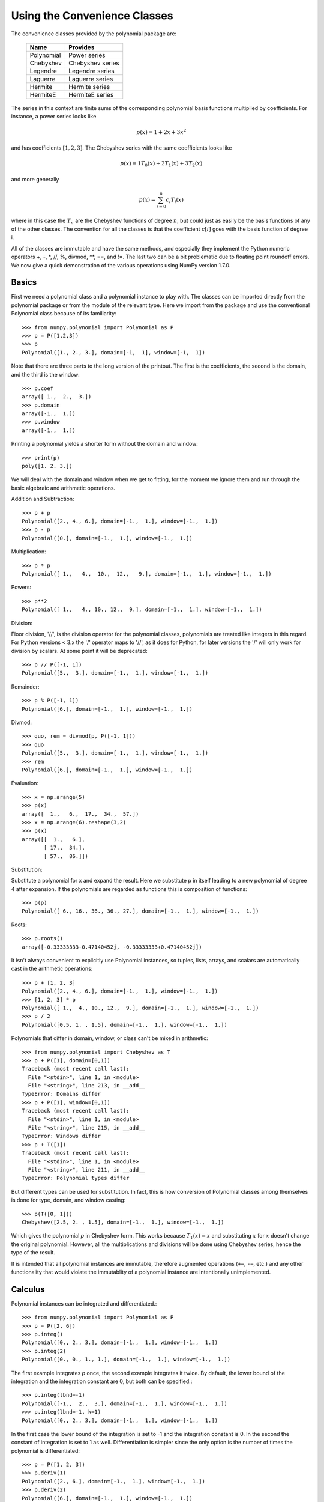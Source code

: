 Using the Convenience Classes
=============================

The convenience classes provided by the polynomial package are:

         ============    ================
         Name            Provides
         ============    ================
         Polynomial      Power series
         Chebyshev       Chebyshev series
         Legendre        Legendre series
         Laguerre        Laguerre series
         Hermite         Hermite series
         HermiteE        HermiteE series
         ============    ================

The series in this context are finite sums of the corresponding polynomial
basis functions multiplied by coefficients. For instance, a power series
looks like

.. math:: p(x) = 1 + 2x + 3x^2

and has coefficients :math:`[1, 2, 3]`. The Chebyshev series with the
same coefficients looks like


.. math:: p(x) = 1 T_0(x) + 2 T_1(x) + 3 T_2(x)

and more generally

.. math:: p(x) = \sum_{i=0}^n c_i T_i(x)

where in this case the :math:`T_n` are the Chebyshev functions of
degree :math:`n`, but could just as easily be the basis functions of
any of the other classes. The convention for all the classes is that
the coefficient :math:`c[i]` goes with the basis function of degree i.

All of the classes are immutable and have the same methods, and
especially they implement the Python numeric operators +, -, \*, //, %,
divmod, \*\*, ==, and !=. The last two can be a bit problematic due to
floating point roundoff errors. We now give a quick demonstration of the
various operations using NumPy version 1.7.0.

Basics
------

First we need a polynomial class and a polynomial instance to play with.
The classes can be imported directly from the polynomial package or from
the module of the relevant type. Here we import from the package and use
the conventional Polynomial class because of its familiarity::

   >>> from numpy.polynomial import Polynomial as P
   >>> p = P([1,2,3])
   >>> p
   Polynomial([1., 2., 3.], domain=[-1,  1], window=[-1,  1])

Note that there are three parts to the long version of the printout. The
first is the coefficients, the second is the domain, and the third is the
window::

   >>> p.coef
   array([ 1.,  2.,  3.])
   >>> p.domain
   array([-1.,  1.])
   >>> p.window
   array([-1.,  1.])

Printing a polynomial yields a shorter form without the domain
and window::

   >>> print(p)
   poly([1. 2. 3.])

We will deal with the domain and window when we get to fitting, for the moment
we ignore them and run through the basic algebraic and arithmetic operations.

Addition and Subtraction::

   >>> p + p
   Polynomial([2., 4., 6.], domain=[-1.,  1.], window=[-1.,  1.])
   >>> p - p
   Polynomial([0.], domain=[-1.,  1.], window=[-1.,  1.])

Multiplication::

   >>> p * p
   Polynomial([ 1.,   4.,  10.,  12.,   9.], domain=[-1.,  1.], window=[-1.,  1.])

Powers::

   >>> p**2
   Polynomial([ 1.,   4., 10., 12.,  9.], domain=[-1.,  1.], window=[-1.,  1.])

Division:

Floor division, '//', is the division operator for the polynomial classes,
polynomials are treated like integers in this regard. For Python versions <
3.x the '/' operator maps to '//', as it does for Python, for later
versions the '/' will only work for division by scalars. At some point it
will be deprecated::

   >>> p // P([-1, 1])
   Polynomial([5.,  3.], domain=[-1.,  1.], window=[-1.,  1.])

Remainder::

   >>> p % P([-1, 1])
   Polynomial([6.], domain=[-1.,  1.], window=[-1.,  1.])

Divmod::

   >>> quo, rem = divmod(p, P([-1, 1]))
   >>> quo
   Polynomial([5.,  3.], domain=[-1.,  1.], window=[-1.,  1.])
   >>> rem
   Polynomial([6.], domain=[-1.,  1.], window=[-1.,  1.])

Evaluation::

   >>> x = np.arange(5)
   >>> p(x)
   array([  1.,   6.,  17.,  34.,  57.])
   >>> x = np.arange(6).reshape(3,2)
   >>> p(x)
   array([[  1.,   6.],
          [ 17.,  34.],
          [ 57.,  86.]])

Substitution:

Substitute a polynomial for x and expand the result. Here we substitute
p in itself leading to a new polynomial of degree 4 after expansion. If
the polynomials are regarded as functions this is composition of
functions::

   >>> p(p)
   Polynomial([ 6., 16., 36., 36., 27.], domain=[-1.,  1.], window=[-1.,  1.])

Roots::

   >>> p.roots()
   array([-0.33333333-0.47140452j, -0.33333333+0.47140452j])



It isn't always convenient to explicitly use Polynomial instances, so
tuples, lists, arrays, and scalars are automatically cast in the arithmetic
operations::

   >>> p + [1, 2, 3]
   Polynomial([2., 4., 6.], domain=[-1.,  1.], window=[-1.,  1.])
   >>> [1, 2, 3] * p
   Polynomial([ 1.,  4., 10., 12.,  9.], domain=[-1.,  1.], window=[-1.,  1.])
   >>> p / 2
   Polynomial([0.5, 1. , 1.5], domain=[-1.,  1.], window=[-1.,  1.])

Polynomials that differ in domain, window, or class can't be mixed in
arithmetic::

    >>> from numpy.polynomial import Chebyshev as T
    >>> p + P([1], domain=[0,1])
    Traceback (most recent call last):
      File "<stdin>", line 1, in <module>
      File "<string>", line 213, in __add__
    TypeError: Domains differ
    >>> p + P([1], window=[0,1])
    Traceback (most recent call last):
      File "<stdin>", line 1, in <module>
      File "<string>", line 215, in __add__
    TypeError: Windows differ
    >>> p + T([1])
    Traceback (most recent call last):
      File "<stdin>", line 1, in <module>
      File "<string>", line 211, in __add__
    TypeError: Polynomial types differ


But different types can be used for substitution. In fact, this is how
conversion of Polynomial classes among themselves is done for type, domain,
and window casting::

    >>> p(T([0, 1]))
    Chebyshev([2.5, 2. , 1.5], domain=[-1.,  1.], window=[-1.,  1.])

Which gives the polynomial `p` in Chebyshev form. This works because
:math:`T_1(x) = x` and substituting :math:`x` for :math:`x` doesn't change
the original polynomial. However, all the multiplications and divisions
will be done using Chebyshev series, hence the type of the result.

It is intended that all polynomial instances are immutable, therefore
augmented operations (``+=``, ``-=``, etc.) and any other functionality that
would violate the immutablity of a polynomial instance are intentionally
unimplemented.

Calculus
--------

Polynomial instances can be integrated and differentiated.::

    >>> from numpy.polynomial import Polynomial as P
    >>> p = P([2, 6])
    >>> p.integ()
    Polynomial([0., 2., 3.], domain=[-1.,  1.], window=[-1.,  1.])
    >>> p.integ(2)
    Polynomial([0., 0., 1., 1.], domain=[-1.,  1.], window=[-1.,  1.])

The first example integrates `p` once, the second example integrates it
twice. By default, the lower bound of the integration and the integration
constant are 0, but both can be specified.::

    >>> p.integ(lbnd=-1)
    Polynomial([-1.,  2.,  3.], domain=[-1.,  1.], window=[-1.,  1.])
    >>> p.integ(lbnd=-1, k=1)
    Polynomial([0., 2., 3.], domain=[-1.,  1.], window=[-1.,  1.])

In the first case the lower bound of the integration is set to -1 and the
integration constant is 0. In the second the constant of integration is set
to 1 as well. Differentiation is simpler since the only option is the
number of times the polynomial is differentiated::

    >>> p = P([1, 2, 3])
    >>> p.deriv(1)
    Polynomial([2., 6.], domain=[-1.,  1.], window=[-1.,  1.])
    >>> p.deriv(2)
    Polynomial([6.], domain=[-1.,  1.], window=[-1.,  1.])


Other Polynomial Constructors
-----------------------------

Constructing polynomials by specifying coefficients is just one way of
obtaining a polynomial instance, they may also be created by specifying
their roots, by conversion from other polynomial types, and by least
squares fits. Fitting is discussed in its own section, the other methods
are demonstrated below::

    >>> from numpy.polynomial import Polynomial as P
    >>> from numpy.polynomial import Chebyshev as T
    >>> p = P.fromroots([1, 2, 3])
    >>> p
    Polynomial([-6., 11., -6.,  1.], domain=[-1.,  1.], window=[-1.,  1.])
    >>> p.convert(kind=T)
    Chebyshev([-9.  , 11.75, -3.  ,  0.25], domain=[-1.,  1.], window=[-1.,  1.])

The convert method can also convert domain and window::

    >>> p.convert(kind=T, domain=[0, 1])
    Chebyshev([-2.4375 ,  2.96875, -0.5625 ,  0.03125], domain=[0.,  1.], window=[-1.,  1.])
    >>> p.convert(kind=P, domain=[0, 1])
    Polynomial([-1.875,  2.875, -1.125,  0.125], domain=[0.,  1.], window=[-1.,  1.])

In numpy versions >= 1.7.0 the `basis` and `cast` class methods are also
available. The cast method works like the convert method while the basis
method returns the basis polynomial of given degree::

    >>> P.basis(3)
    Polynomial([0., 0., 0., 1.], domain=[-1.,  1.], window=[-1.,  1.])
    >>> T.cast(p)
    Chebyshev([-9.  , 11.75, -3. ,  0.25], domain=[-1.,  1.], window=[-1.,  1.])

Conversions between types can be useful, but it is *not* recommended
for routine use. The loss of numerical precision in passing from a
Chebyshev series of degree 50 to a Polynomial series of the same degree
can make the results of numerical evaluation essentially random.

Fitting
-------

Fitting is the reason that the `domain` and `window` attributes are part of
the convenience classes. To illustrate the problem, the values of the Chebyshev
polynomials up to degree 5 are plotted below.

.. plot::

    >>> import matplotlib.pyplot as plt
    >>> from numpy.polynomial import Chebyshev as T
    >>> x = np.linspace(-1, 1, 100)
    >>> for i in range(6): ax = plt.plot(x, T.basis(i)(x), lw=2, label="$T_%d$"%i)
    ...
    >>> plt.legend(loc="upper left")
    <matplotlib.legend.Legend object at 0x3b3ee10>
    >>> plt.show()

In the range -1 <= `x` <= 1 they are nice, equiripple functions lying between +/- 1.
The same plots over the range -2 <= `x` <= 2 look very different:

.. plot::

    >>> import matplotlib.pyplot as plt
    >>> from numpy.polynomial import Chebyshev as T
    >>> x = np.linspace(-2, 2, 100)
    >>> for i in range(6): ax = plt.plot(x, T.basis(i)(x), lw=2, label="$T_%d$"%i)
    ...
    >>> plt.legend(loc="lower right")
    <matplotlib.legend.Legend object at 0x3b3ee10>
    >>> plt.show()

As can be seen, the "good" parts have shrunk to insignificance. In using
Chebyshev polynomials for fitting we want to use the region where `x` is
between -1 and 1 and that is what the `window` specifies. However, it is
unlikely that the data to be fit has all its data points in that interval,
so we use `domain` to specify the interval where the data points lie. When
the fit is done, the domain is first mapped to the window by a linear
transformation and the usual least squares fit is done using the mapped
data points. The window and domain of the fit are part of the returned series
and are automatically used when computing values, derivatives, and such. If
they aren't specified in the call the fitting routine will use the default
window and the smallest domain that holds all the data points. This is
illustrated below for a fit to a noisy sine curve.

.. plot::

    >>> import numpy as np
    >>> import matplotlib.pyplot as plt
    >>> from numpy.polynomial import Chebyshev as T
    >>> np.random.seed(11)
    >>> x = np.linspace(0, 2*np.pi, 20)
    >>> y = np.sin(x) + np.random.normal(scale=.1, size=x.shape)
    >>> p = T.fit(x, y, 5)
    >>> plt.plot(x, y, 'o')
    [<matplotlib.lines.Line2D object at 0x2136c10>]
    >>> xx, yy = p.linspace()
    >>> plt.plot(xx, yy, lw=2)
    [<matplotlib.lines.Line2D object at 0x1cf2890>]
    >>> p.domain
    array([ 0.        ,  6.28318531])
    >>> p.window
    array([-1.,  1.])
    >>> plt.show()
